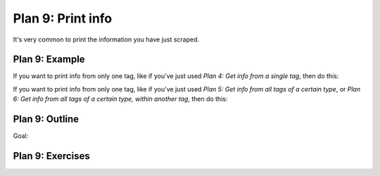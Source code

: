 ..  Copyright (C)  Brad Miller, David Ranum, Jeffrey Elkner, Peter Wentworth, Allen B. Downey, Chris
    Meyers, and Dario Mitchell.  Permission is granted to copy, distribute
    and/or modify this document under the terms of the GNU Free Documentation
    License, Version 1.3 or any later version published by the Free Software
    Foundation; with Invariant Sections being Forward, Prefaces, and
    Contributor List, no Front-Cover Texts, and no Back-Cover Texts.  A copy of
    the license is included in the section entitled "GNU Free Documentation
    License".


..  shortname:: Plan9
..  description:: Worked examples plus practice for Plan 9.

.. setup for automatic question numbering.

.. qnum::
   :start: 1
   :prefix: p9-

.. _plan_9:

Plan 9: Print info
###########################

It's very common to print the information you have just scraped.

Plan 9: Example
====================================

If you want to print info from only one tag, like if you've just used *Plan 4: Get info from a single tag*, then do this:

.. activecode:: plan9_example_1
    :language: python3
    :nocodelens:

    print(info)

If you want to print info from only one tag, like if you've just used *Plan 5: Get info from all tags of a certain type*, or *Plan 6: Get info from all tags of a certain type, within another tag*, then do this:

.. activecode:: plan9_example_2
    :language: python3
    :nocodelens:

    print(collect_info)



Plan 9: Outline
====================================

Goal: 

.. image:: _static/plan9outline.png
    :scale: 90%
    :align: center
    :alt: Plan 9 outline



Plan 9: Exercises
====================================

.. fillintheblank:: plan9_fill_in

   Here is the code to collect all the locations from the Cottage Inn locations page. 
   
   What should fill the slot in Plan 10 below?

   .. code-block:: python 

           #Get the webpage
           # Load libraries for web scraping
           from bs4 import BeautifulSoup
           import requests
           # Get a soup from a URL 
           url = 'https://cottageinn.com/pick-a-location/'
           r = requests.get(url)
           soup = BeautifulSoup(r.content, 'html.parser')

           #Extract info from the page
           # Get all tags of a certain type from the soup
           tags = soup.find_all('h3')
           # Collect info from the tags
           collect_info = []
           for tag in tags:
               # Get text from tag
               info = tag.text
               collect_info.append(info)

   ``#Do something with the info``

   ``# Print the info``
   
   ``print(`` |blank| ``)``

   -    :get_info: Correct.  
        :info: Remember that the variable that goes in this plan depends on the plan above.
        :.*: Incorrect. 
 

